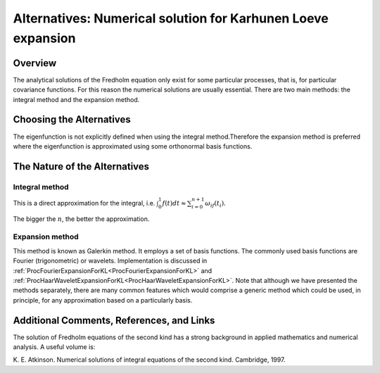 .. _AltNumericalSolutionForKarhunenLoeveExpansion:

Alternatives: Numerical solution for Karhunen Loeve expansion
=============================================================

Overview
--------

The analytical solutions of the Fredholm equation only exist for some
particular processes, that is, for particular covariance functions. For
this reason the numerical solutions are usually essential. There are two
main methods: the integral method and the expansion method.

Choosing the Alternatives
-------------------------

The eigenfunction is not explicitly defined when using the integral
method.Therefore the expansion method is preferred where the
eigenfunction is approximated using some orthonormal basis functions.

The Nature of the Alternatives
------------------------------

Integral method
~~~~~~~~~~~~~~~

This is a direct approximation for the integral, i.e.
:math:`\int_{0}^{1}f(t)dt \approx \sum_{i=0}^{n+1}\omega_if(t_i).`

The bigger the :math:`n`, the better the approximation.

Expansion method
~~~~~~~~~~~~~~~~

This method is known as Galerkin method. It employs a set of basis
functions. The commonly used basis functions are Fourier (trigonometric)
or wavelets. Implementation is discussed in
:ref:`ProcFourierExpansionForKL<ProcFourierExpansionForKL>` and
:ref:`ProcHaarWaveletExpansionForKL<ProcHaarWaveletExpansionForKL>`.
Note that although we have presented the methods separately, there are
many common features which would comprise a generic method which could
be used, in principle, for any approximation based on a particularly
basis.

Additional Comments, References, and Links
------------------------------------------

The solution of Fredholm equations of the second kind has a strong
background in applied mathematics and numerical analysis. A useful
volume is:

K. E. Atkinson. Numerical solutions of integral equations of the second
kind. Cambridge, 1997.
